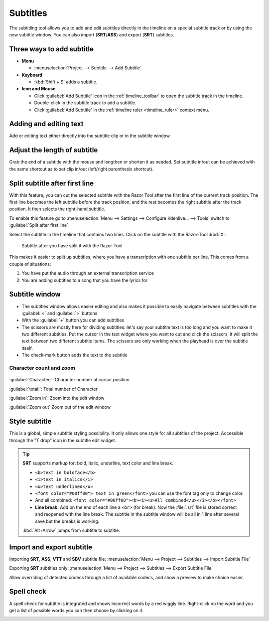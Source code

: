 .. meta::
   :description: Add Subtitle in the timeline with Kdenlive video editor
   :keywords: KDE, Kdenlive, subtitle, styling, SRT, ASS, VTT, SBV, editing, timeline, documentation, user manual, video editor, open source, free, learn, easy


.. metadata-placeholder

   :authors: - Annew (https://userbase.kde.org/User:Annew)
             - Claus Christensen
             - Yuri Chornoivan
             - Jean-Baptiste Mardelle <jb@kdenlive.org>
             - Ttguy (https://userbase.kde.org/User:Ttguy)
             - Vincent Pinon <vpinon@kde.org>
             - Jessej (https://userbase.kde.org/User:Jessej)
             - Jack (https://userbase.kde.org/User:Jack)
             - Roger (https://userbase.kde.org/User:Roger)
             - TheMickyRosen-Left (https://userbase.kde.org/User:TheMickyRosen-Left)
             - Eugen Mohr
             - Smolyaninov (https://userbase.kde.org/User:Smolyaninov)
             - Tenzen (https://userbase.kde.org/User:Tenzen)
             - Anders Lund
             - Bernd Jordan

   :license: Creative Commons License SA 4.0


.. _effects-subtitles:

=========
Subtitles
=========

.. versionadded:: 20.12.0

The subtitling tool allows you to add and edit subtitles directly in the timeline on a special subtitle track or by using the new subtitle window. You can also import (**SRT**/**ASS**) and export (**SRT**) subtitles.

.. image:: /images/subtitle-timeline-1.gif
   :alt: subtitle

Three ways to add subtitle
--------------------------

* **Menu**

  * :menuselection:`Project --> Subtitle --> Add Subtitle`

* **Keyboard**

  * :kbd:`Shift + S` adds a subtitle.

* **Icon and Mouse**

  * Click :guilabel:`Add Subtitle` icon in the :ref:`timeline_toolbar` to open the subtitle track in the timeline.
  * Double-click in the subtitle track to add a subtitle.
  * Click :guilabel:`Add Subtitle` in the :ref:`timeline ruler <timeline_ruler>` context menu.

Adding and editing text
-----------------------

Add or editing text either directly into the subtitle clip or in the subtitle window.

Adjust the length of subtitle
-----------------------------

Grab the end of a subtitle with the mouse and lengthen or shorten it as needed.
Set subtitle in/out can be achieved with the same shortcut as to set clip in/out (left/right parenthesis shortcut).


.. _split_subtitle_after_first_line:

Split subtitle after first line
-------------------------------

.. versionadded:: 23.04

With this feature, you can cut the selected subtitle with the Razor Tool after the first line of the current track position. The first line becomes the left subtitle before the track position, and the rest becomes the right subtitle after the track position. It then selects the right-hand subtitle.

.. image:: /images/subtitle-split_at_line.png
   :scale: 75%
   :alt: subtitle split at line

To enable this feature go to :menuselection:`Menu --> Settings --> Configure Kdenlive... --> Tools` switch to :guilabel:`Split after first line`

.. image:: /images/subtitle-split_with_razor-tool.png
   :scale: 75%
   :alt: subtitle split with Razor-Tool

Select the subtitle in the timeline that contains two lines. Click on the subtitle with the Razor-Tool :kbd:`X`.

.. figure:: /images/subtitle-split_after.png
   :scale: 75%
   :alt: subtitle split after the split

   Subtitle after you have split it with the Razor-Tool

This makes it easier to split up subtitles, where you have a transcription with one subtitle per line. This comes from a couple of situations:

1. You have put the audio through an external transcription service

2. You are adding subtitles to a song that you have the lyrics for

Subtitle window
---------------

.. image:: /images/subtitle-widget.gif
   :alt: subtitle window

* The subtitles window allows easier editing and also makes it possible to easily navigate between subtitles with the :guilabel:`<` and :guilabel:`>` buttons

* With the :guilabel:`+` button you can add subtitles

* The scissors are mostly here for dividing subtitles: let's say your subtitle text is too long and you want to make it two different subtitles. Put the cursor in the text widget where you want to cut and click the scissors, it will split the text between two different subtitle items. The scissors are only working when the playhead is over the subtitle itself.

* The check-mark button adds the text to the subtitle

.. _subtitle-char_count_and_zoom:

Character count and zoom
~~~~~~~~~~~~~~~~~~~~~~~~

.. versionadded:: 23.08

.. figure:: /images/effects_and_compositions/subtitle_character_count_and_zoom.gif
   :alt: subtitle_character_count_and_zoom

:guilabel:`Character:`: Character number at cursor position

:guilabel:`total:`: Total number of Character

:guilabel:`Zoom in`: Zoom into the edit window

:guilabel:`Zoom out`:Zoom out of the edit window


.. _subtitle-style:

Style subtitle
--------------

.. versionadded:: 22.08

.. image:: /images/subtitle-style.png
   :alt: subtitle style

This is a global, simple subtitle styling possibility. It only allows one style for all subtitles of the project. Accessible through the "T drop" icon in the subtitle edit widget.

.. tip::

  **SRT** supports markup for: bold, italic, underline, text color and line break.

  * ``<b>text in boldface</b>``
  * ``<i>text in italics</i>``
  * ``<u>text underlined</u>``
  * ``<font color="#00ff00"> text in green</font>`` you can use the font tag only to change color.
  * And all combined: ``<font color="#00ff00"><b><i><u>All combined</u></i></b></font>``
  * **Line break:** Add on the end of each line a ``<br>`` (for break). Now the :file:`.srt` file is stored correct and reopened with the line break. The subtitle in the subtitle window will be all in 1 line after several save but the breaks is working.

  :kbd:`Alt+Arrow` jumps from subtitle to subtitle.


.. _subtitle-import_export:

Import and export subtitle
--------------------------

.. versionadded:: 22.08

  Allows importing .vtt (Web Video Text Tracks) and .sbv (YouTube) files.

Importing **SRT**, **ASS**, **VTT** and **SBV** subtitle file: :menuselection:`Menu --> Project --> Subtitles --> Import Subtitle File`

Exporting **SRT** subtitles only: :menuselection:`Menu --> Project --> Subtitles --> Export Subtitle File`

.. versionadded:: 23.04

.. image:: /images/import_subtitle_23-04.png
   :scale: 75%
   :alt: import_subtitle_23-04

Allow overriding of detected codecs through a list of available codecs, and show a preview to make choice easier.


.. _subtitle-spell_check:

Spell check
-----------

.. versionadded:: 21.04.0

A spell check for subtitle is integrated and shows incorrect words by a red wiggly line. Right-click on the word and you get a list of possible words you can then choose by clicking on it.

.. image:: /images/Speech-to-text_Spell-Check.png
   :align: left
   :alt: Spell check
